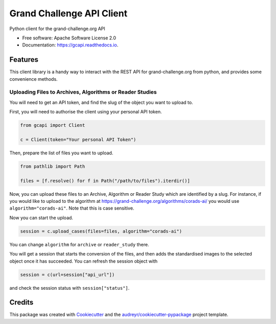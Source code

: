 ==========================
Grand Challenge API Client
==========================


.. image:: https://img.shields.io/pypi/v/gcapi.svg
   :target: https://pypi.python.org/pypi/gcapi

.. image:: https://github.com/DIAGNijmegen/rse-gcapi/workflows/CI/badge.svg
   :target: https://github.com/DIAGNijmegen/rse-gcapi/actions?query=workflow%3ACI+branch%3Amaster
   :alt: Build Status

.. image:: https://codecov.io/gh/DIAGNijmegen/rse-gcapi/branch/master/graph/badge.svg
   :target: https://codecov.io/gh/DIAGNijmegen/rse-gcapi
   :alt: Code Coverage Status

.. image:: https://readthedocs.org/projects/gcapi/badge/?version=latest
   :target: https://gcapi.readthedocs.io/en/latest/?badge=latest
   :alt: Documentation Status


Python client for the grand-challenge.org API


* Free software: Apache Software License 2.0
* Documentation: https://gcapi.readthedocs.io.


Features
--------

This client library is a handy way to interact with the REST API for grand-challenge.org from python, and provides some convenience methods.

Uploading Files to Archives, Algorithms or Reader Studies
~~~~~~~~~~~~~~~~~~~~~~~~~~~~~~~~~~~~~~~~~~~~~~~~~~~~~~~~~

You will need to get an API token, and find the slug of the object you want to upload to.


First, you will need to authorise the client using your personal API token.

.. code:: python

    from gcapi import Client
    
    c = Client(token="Your personal API Token")

Then, prepare the list of files you want to upload.

.. code:: python

    from pathlib import Path
    
    files = [f.resolve() for f in Path("/path/to/files").iterdir()]

Now, you can upload these files to an Archive, Algorithm or Reader Study which are identified by a slug.
For instance, if you would like to upload to the algorithm at https://grand-challenge.org/algorithms/corads-ai/ you would use ``algorithm="corads-ai"``.
Note that this is case sensitive.

Now you can start the upload.

.. code:: python

    session = c.upload_cases(files=files, algorithm="corads-ai")

You can change ``algorithm`` for ``archive`` or ``reader_study`` there.

You will get a session that starts the conversion of the files, and then adds the standardised images to the selected object once it has succeeded.
You can refresh the session object with

.. code:: python

    session = c(url=session["api_url"])

and check the session status with ``session["status"]``.

Credits
-------

This package was created with Cookiecutter_ and the `audreyr/cookiecutter-pypackage`_ project template.

.. _Cookiecutter: https://github.com/audreyr/cookiecutter
.. _`audreyr/cookiecutter-pypackage`: https://github.com/audreyr/cookiecutter-pypackage
